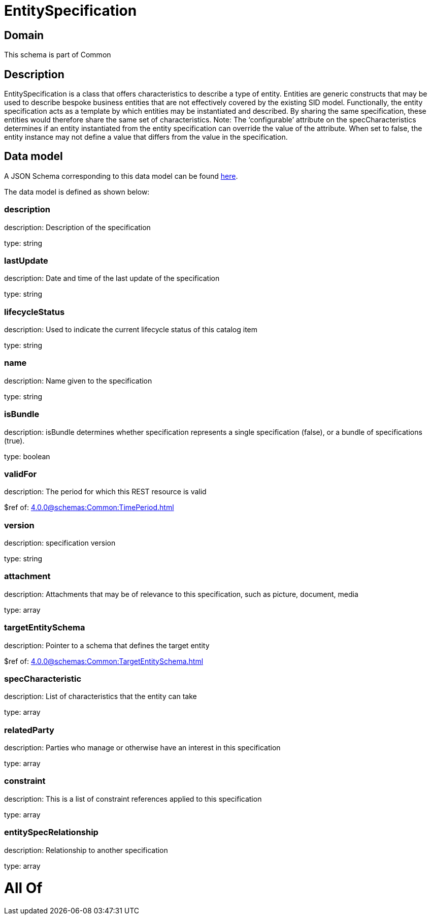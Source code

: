 = EntitySpecification

[#domain]
== Domain

This schema is part of Common

[#description]
== Description

EntitySpecification is a class that offers characteristics to describe a type of entity. Entities are generic constructs that may be used to describe bespoke business entities that are not effectively covered by the existing SID model.
Functionally, the entity specification acts as a template by which entities may be instantiated and described. By sharing the same specification, these entities would therefore share the same set of characteristics.
Note: The ‘configurable’ attribute on the specCharacteristics determines if an entity instantiated from the entity specification can override the value of the attribute. When set to false, the entity instance may not define a value that differs from the value in the specification.


[#data_model]
== Data model

A JSON Schema corresponding to this data model can be found https://tmforum.org[here].

The data model is defined as shown below:


=== description
description: Description of the specification

type: string


=== lastUpdate
description: Date and time of the last update of the specification

type: string


=== lifecycleStatus
description: Used to indicate the current lifecycle status of this catalog item

type: string


=== name
description: Name given to the specification

type: string


=== isBundle
description: isBundle determines whether specification represents a single specification (false), or a bundle of specifications (true).

type: boolean


=== validFor
description: The period for which this REST resource is valid

$ref of: xref:4.0.0@schemas:Common:TimePeriod.adoc[]


=== version
description: specification version

type: string


=== attachment
description: Attachments that may be of relevance to this specification, such as picture, document, media

type: array


=== targetEntitySchema
description: Pointer to a schema that defines the target entity

$ref of: xref:4.0.0@schemas:Common:TargetEntitySchema.adoc[]


=== specCharacteristic
description: List of characteristics that the entity can take

type: array


=== relatedParty
description: Parties who manage or otherwise have an interest in this specification

type: array


=== constraint
description: This is a list of constraint references applied to this specification

type: array


=== entitySpecRelationship
description: Relationship to another specification

type: array


= All Of 

